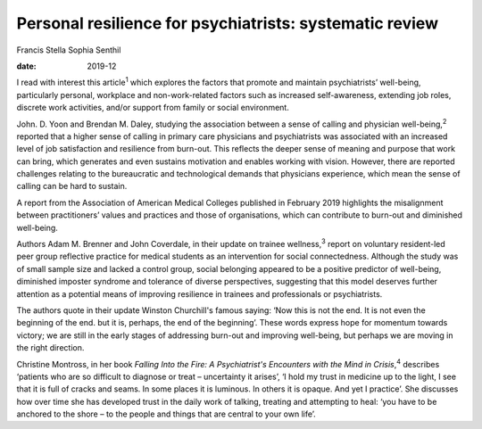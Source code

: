 ========================================================
Personal resilience for psychiatrists: systematic review
========================================================



Francis Stella Sophia Senthil

:date: 2019-12


.. contents::
   :depth: 3
..

I read with interest this article\ :sup:`1` which explores the factors
that promote and maintain psychiatrists’ well-being, particularly
personal, workplace and non-work-related factors such as increased
self-awareness, extending job roles, discrete work activities, and/or
support from family or social environment.

John. D. Yoon and Brendan M. Daley, studying the association between a
sense of calling and physician well-being,\ :sup:`2` reported that a
higher sense of calling in primary care physicians and psychiatrists was
associated with an increased level of job satisfaction and resilience
from burn-out. This reflects the deeper sense of meaning and purpose
that work can bring, which generates and even sustains motivation and
enables working with vision. However, there are reported challenges
relating to the bureaucratic and technological demands that physicians
experience, which mean the sense of calling can be hard to sustain.

A report from the Association of American Medical Colleges published in
February 2019 highlights the misalignment between practitioners’ values
and practices and those of organisations, which can contribute to
burn-out and diminished well-being.

Authors Adam M. Brenner and John Coverdale, in their update on trainee
wellness,\ :sup:`3` report on voluntary resident-led peer group
reflective practice for medical students as an intervention for social
connectedness. Although the study was of small sample size and lacked a
control group, social belonging appeared to be a positive predictor of
well-being, diminished imposter syndrome and tolerance of diverse
perspectives, suggesting that this model deserves further attention as a
potential means of improving resilience in trainees and professionals or
psychiatrists.

The authors quote in their update Winston Churchill's famous saying:
‘Now this is not the end. It is not even the beginning of the end. but
it is, perhaps, the end of the beginning’. These words express hope for
momentum towards victory; we are still in the early stages of addressing
burn-out and improving well-being, but perhaps we are moving in the
right direction.

Christine Montross, in her book *Falling Into the Fire: A Psychiatrist's
Encounters with the Mind in Crisis*,\ :sup:`4` describes ‘patients who
are so difficult to diagnose or treat – uncertainty it arises’, ‘I hold
my trust in medicine up to the light, I see that it is full of cracks
and seams. In some places it is luminous. In others it is opaque. And
yet I practice’. She discusses how over time she has developed trust in
the daily work of talking, treating and attempting to heal: ‘you have to
be anchored to the shore – to the people and things that are central to
your own life’.
